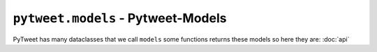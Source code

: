 ``pytweet.models`` - Pytweet-Models
===============

PyTweet has many dataclasses that we call ``models`` some functions returns these models so here they are: :doc:`api`

